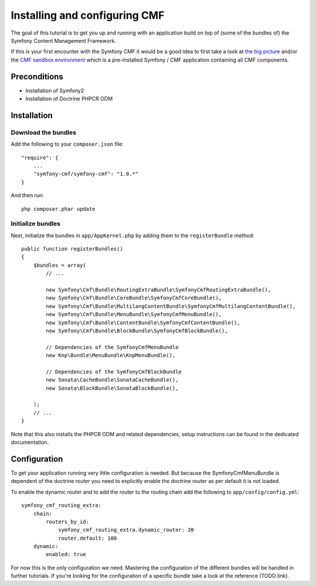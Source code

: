 Installing and configuring CMF
==============================
The goal of this tutorial is to get you up and running with an application build on top of
(some of the bundles of) the Symfony Content Management Framework.

If this is your first encounter with the Symfony CMF it would be a good idea to first take a
look at `the big picture <http://slides.liip.ch/static/2012-01-17_symfony_cmf_big_picture.html#1>`_
and/or the `CMF sandbox environment <https://github.com/symfony-cmf/symfony-cmf>`_ which is a
pre-installed Symfony / CMF application containing all CMF components.

Preconditions
-------------
- Installation of Symfony2
- Installation of Doctrine PHPCR ODM

Installation
------------

Download the bundles
~~~~~~~~~~~~~~~~~~~~
Add the following to your ``composer.json`` file::

    "require": {
        ...
        "symfony-cmf/symfony-cmf": "1.0.*"
    }

And then run::

    php composer.phar update

Initialize bundles
~~~~~~~~~~~~~~~~~~
Next, initialize the bundles in ``app/AppKernel.php`` by adding them to the ``registerBundle`` method::

    public function registerBundles()
    {
        $bundles = array(
            // ...

            new Symfony\Cmf\Bundle\RoutingExtraBundle\SymfonyCmfRoutingExtraBundle(),
            new Symfony\Cmf\Bundle\CoreBundle\SymfonyCmfCoreBundle(),
            new Symfony\Cmf\Bundle\MultilangContentBundle\SymfonyCmfMultilangContentBundle(),
            new Symfony\Cmf\Bundle\MenuBundle\SymfonyCmfMenuBundle(),
            new Symfony\Cmf\Bundle\ContentBundle\SymfonyCmfContentBundle(),
            new Symfony\Cmf\Bundle\BlockBundle\SymfonyCmfBlockBundle(),

            // Dependencies of the SymfonyCmfMenuBundle
            new Knp\Bundle\MenuBundle\KnpMenuBundle(),

            // Dependencies of the SymfonyCmfBlockBundle
            new Sonata\CacheBundle\SonataCacheBundle(),
            new Sonata\BlockBundle\SonataBlockBundle(),

        );
        // ...
    }

Note that this also installs the PHPCR ODM and related dependencies, setup instructions
can be found in the dedicated documentation.

Configuration
-------------
To get your application running very little configuration is needed. But because the
SymfonyCmfMenuBundle is dependent of the doctrine router you need to explicitly enable
the doctrine router as per default it is not loaded.

To enable the dynamic router and to add the router to the routing chain add the following to ``app/config/config.yml``::

    symfony_cmf_routing_extra:
        chain:
            routers_by_id:
                symfony_cmf_routing_extra.dynamic_router: 20
                router.default: 100
        dynamic:
            enabled: true

For now this is the only configuration we need. Mastering the configuration of the different
bundles will be handled in further tutorials. If you're looking for the configuration of a
specific bundle take a look at the reference (TODO link).
